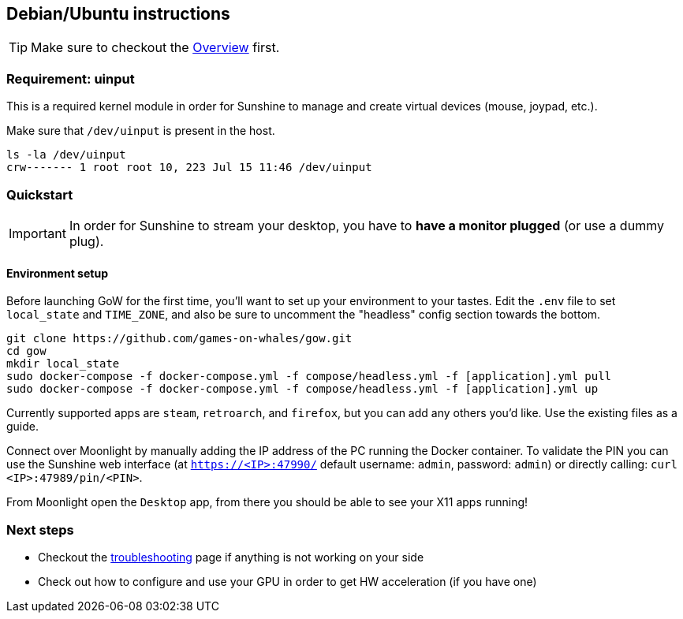 == Debian/Ubuntu instructions

TIP: Make sure to checkout the
xref:overview.adoc[Overview]
first.

=== Requirement: uinput

This is a required kernel module in order for Sunshine to manage and
create virtual devices (mouse, joypad, etc.).

Make sure that `/dev/uinput` is present in the host.

[source,bash]
----
ls -la /dev/uinput
crw------- 1 root root 10, 223 Jul 15 11:46 /dev/uinput
----

=== Quickstart

IMPORTANT: In order for Sunshine to stream your desktop, you have to *have a monitor plugged* (or use a dummy plug).

==== Environment setup

Before launching GoW for the first time, you'll want to set up your environment
to your tastes.  Edit the `.env` file to set `local_state` and `TIME_ZONE`, and
also be sure to uncomment the "headless" config section towards the bottom.

[source,bash]
----
git clone https://github.com/games-on-whales/gow.git
cd gow
mkdir local_state
sudo docker-compose -f docker-compose.yml -f compose/headless.yml -f [application].yml pull
sudo docker-compose -f docker-compose.yml -f compose/headless.yml -f [application].yml up
----

Currently supported apps are `steam`, `retroarch`, and `firefox`, but you can
add any others you'd like.  Use the existing files as a guide.

Connect over Moonlight by manually adding the IP address of the PC
running the Docker container. To validate the PIN you can use the
Sunshine web interface (at `https://<IP>:47990/` default username:
`admin`, password: `admin`) or directly calling:
`curl <IP>:47989/pin/<PIN>`.

From Moonlight open the `Desktop` app, from there you should be able to
see your X11 apps running!

=== Next steps

* Checkout the
xref:troubleshooting.adoc[troubleshooting]
page if anything is not working on your side
* Check out how to configure and use your GPU in order to get HW
acceleration (if you have one)
